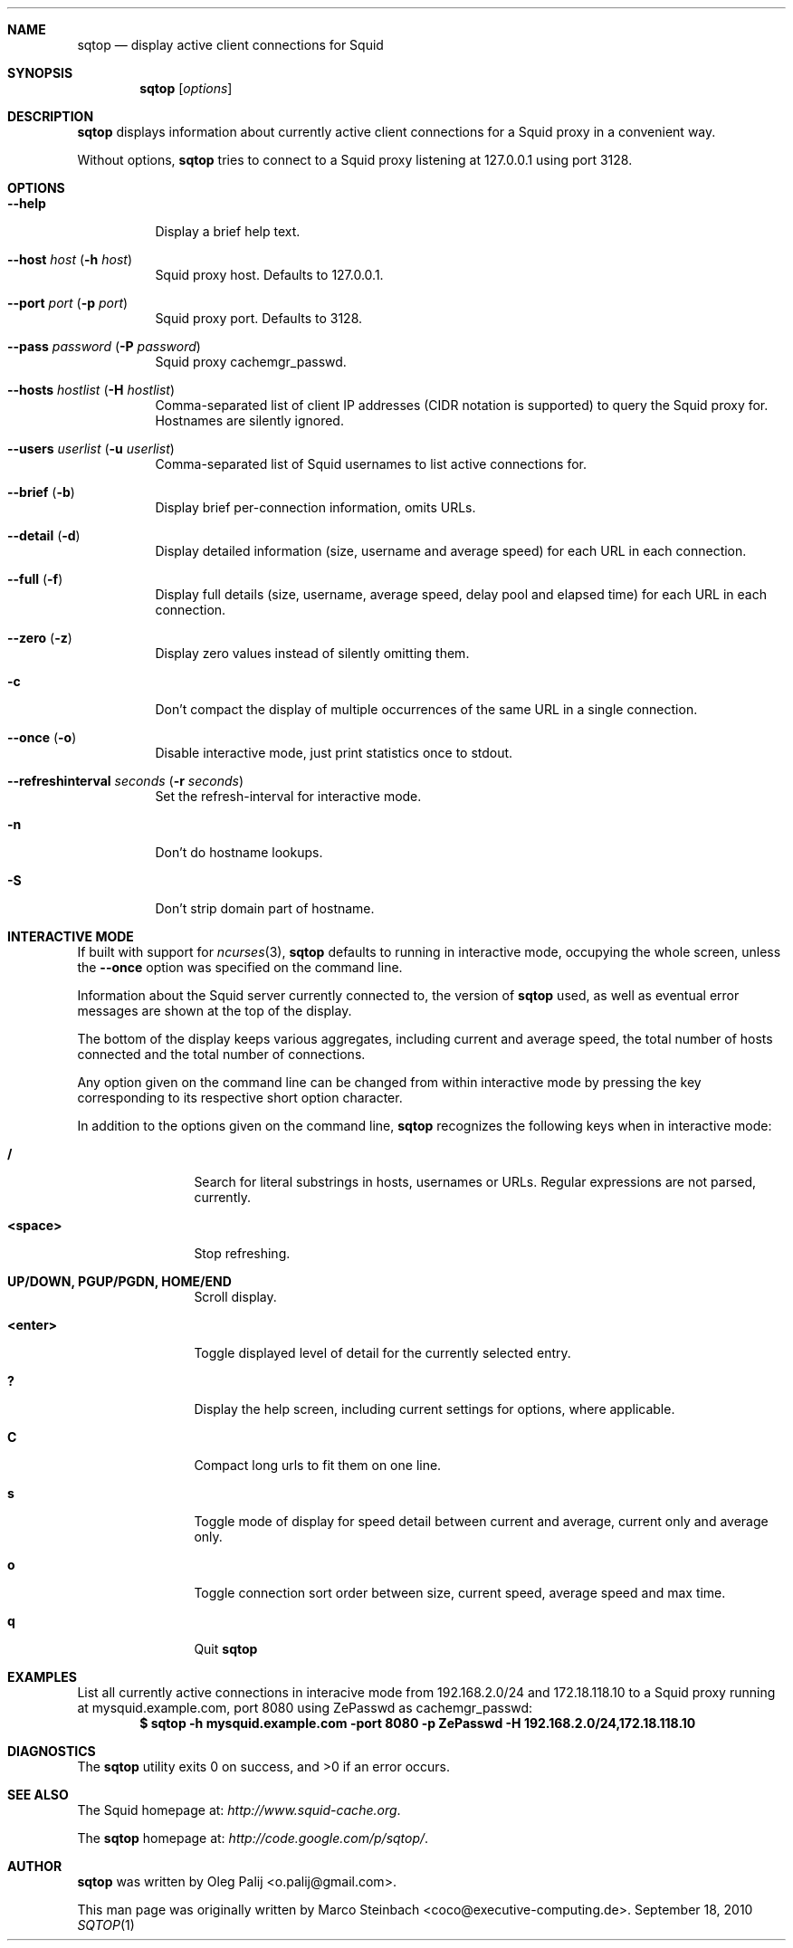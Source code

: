 .\" Copyright (c) 2010 Marco Steinbach
.\" All rights reserved.
.\"
.\" Redistribution and use in source and binary forms, with or without
.\" modification, are permitted provided that the following conditions
.\" are met:
.\" 1. Redistributions of source code must retain the above copyright
.\"    notice, this list of conditions and the following disclaimer.
.\" 2. Redistributions in binary form must reproduce the above copyright
.\"    notice, this list of conditions and the following disclaimer in the
.\"    documentation and/or other materials provided with the distribution.
.\"
.\" THIS SOFTWARE IS PROVIDED BY THE AUTHOR AND CONTRIBUTORS ``AS IS'' AND
.\" ANY EXPRESS OR IMPLIED WARRANTIES, INCLUDING, BUT NOT LIMITED TO, THE
.\" IMPLIED WARRANTIES OF MERCHANTABILITY AND FITNESS FOR A PARTICULAR PURPOSE
.\" ARE DISCLAIMED.  IN NO EVENT SHALL THE AUTHOR OR CONTRIBUTORS BE LIABLE
.\" FOR ANY DIRECT, INDIRECT, INCIDENTAL, SPECIAL, EXEMPLARY, OR CONSEQUENTIAL
.\" DAMAGES (INCLUDING, BUT NOT LIMITED TO, PROCUREMENT OF SUBSTITUTE GOODS
.\" OR SERVICES; LOSS OF USE, DATA, OR PROFITS; OR BUSINESS INTERRUPTION)
.\" HOWEVER CAUSED AND ON ANY THEORY OF LIABILITY, WHETHER IN CONTRACT, STRICT
.\" LIABILITY, OR TORT (INCLUDING NEGLIGENCE OR OTHERWISE) ARISING IN ANY WAY
.\" OUT OF THE USE OF THIS SOFTWARE, EVEN IF ADVISED OF THE POSSIBILITY OF
.\" SUCH DAMAGE.
.\"
.\" The following requests are required for all man pages.
.Dd September 18, 2010
.\" .Os [OPERATING_SYSTEM] [version/release]
.Dt SQTOP 1
.Sh NAME
.Nm sqtop
.Nd display active client connections for Squid
.Sh SYNOPSIS
.Nm sqtop
.Op Ar options
.Sh DESCRIPTION
.Nm sqtop
displays information about currently active client connections for a Squid proxy
in a convenient way.
.Pp
Without options,
.Nm sqtop
tries to connect to a Squid proxy listening at 127.0.0.1 using port 3128. 
.Sh OPTIONS
.Bl -tag -width indent
.It Fl -help
Display a brief help text.
.It Fl -host Ar host ( Fl h Ar host )
Squid proxy host. Defaults to 127.0.0.1.
.It Fl -port Ar port ( Fl p Ar port )
Squid proxy port. Defaults to 3128.
.It Fl -pass Ar password ( Fl P Ar password )
Squid proxy cachemgr_passwd.
.It Fl -hosts Ar hostlist ( Fl H Ar hostlist )
Comma-separated list of client IP addresses (CIDR notation is supported) to query the
Squid proxy for. Hostnames are silently ignored.
.It Fl -users Ar userlist ( Fl u Ar userlist )
Comma-separated list of Squid usernames to list active connections for.
.It Fl -brief ( Fl b )
Display brief per-connection information, omits URLs.
.It Fl -detail ( Fl d )
Display detailed information (size, username and average speed) for each URL in each connection.
.It Fl -full ( Fl f )
Display full details (size, username, average speed, delay pool and elapsed time) for each URL in each connection.
.It Fl -zero ( Fl z )
Display zero values instead of silently omitting them.
.It Fl c
Don't compact the display of multiple occurrences of the same URL in a single connection.
.It Fl -once ( Fl o )
Disable interactive mode, just print statistics once to stdout.
.It Fl -refreshinterval Ar seconds ( Fl r Ar seconds )
Set the refresh-interval for interactive mode.
.It Fl n
Don't do hostname lookups.
.It Fl S
Don't strip domain part of hostname.
.El
.Sh INTERACTIVE MODE
If built with support for
.Xr ncurses 3 , 
.Nm
defaults to running in interactive mode, occupying the whole screen, unless the
.Ic --once
option was specified on the command line.
.Pp
Information about the Squid server currently connected to, the version of
.Nm
used, as well as eventual error messages are shown at the top of the display.
.Pp
The bottom of the display keeps various aggregates, including current and average speed, the total number of hosts connected and the total number of connections.
.Pp
Any option given on the command line can be changed from within interactive mode by pressing the key corresponding to its respective short option character.
.Pp
In addition to the options given on the command line,
.Nm
recognizes the following keys when in interactive mode:
.Bl -tag -width Fl
.It Ic /
Search for literal substrings in hosts, usernames or URLs.  Regular expressions are not parsed, currently.
.It Ic <space>
Stop refreshing.
.It Ic UP/DOWN, PGUP/PGDN, HOME/END
Scroll display.
.It Ic <enter>
Toggle displayed level of detail for the currently selected entry.
.It Ic \&?
Display the help screen, including current settings for options, where applicable.
.It Ic C
Compact long urls to fit them on one line.
.It Ic s
Toggle mode of display for speed detail between current and average, current only and average only.
.It Ic o
Toggle connection sort order between size, current speed, average speed and max time.
.It Ic q
Quit
.Nm
.El
.Sh EXAMPLES
.Pp
List all currently active connections in interacive mode from 192.168.2.0/24 and 172.18.118.10 to a Squid proxy running at
mysquid.example.com, port 8080 using ZePasswd as cachemgr_passwd:
.Dl $ sqtop -h mysquid.example.com -port 8080 -p ZePasswd -H 192.168.2.0/24,172.18.118.10
.Sh DIAGNOSTICS
.Ex -std sqtop
.Sh SEE ALSO
The Squid homepage at:
.Pa http://www.squid-cache.org .
.Pp
The
.Nm sqtop
homepage at:
.Pa http://code.google.com/p/sqtop/ .
.Sh AUTHOR
.Nm sqtop
was written by
.An Oleg Palij <o.palij@gmail.com> .
.Pp
This man page was originally written by
.An Marco Steinbach <coco@executive-computing.de> .
